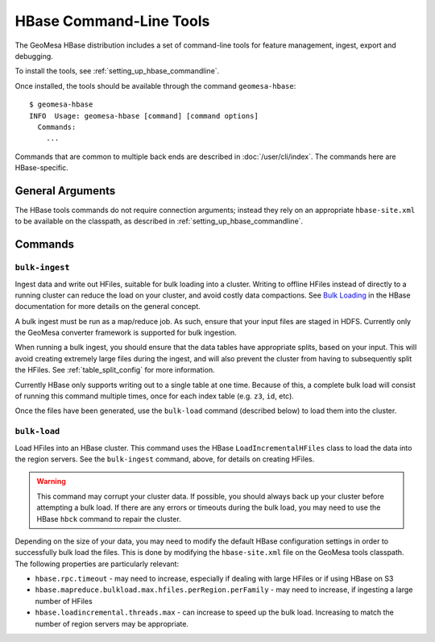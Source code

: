 .. _hbase_tools:

HBase Command-Line Tools
========================

The GeoMesa HBase distribution includes a set of command-line tools for feature
management, ingest, export and debugging.

To install the tools, see :ref:`setting_up_hbase_commandline`.

Once installed, the tools should be available through the command ``geomesa-hbase``::

    $ geomesa-hbase
    INFO  Usage: geomesa-hbase [command] [command options]
      Commands:
        ...

Commands that are common to multiple back ends are described in :doc:`/user/cli/index`. The commands
here are HBase-specific.

General Arguments
-----------------

The HBase tools commands do not require connection arguments; instead they rely on an appropriate
``hbase-site.xml`` to be available on the classpath, as described in :ref:`setting_up_hbase_commandline`.

Commands
--------

``bulk-ingest``
^^^^^^^^^^^^^^^

Ingest data and write out HFiles, suitable for bulk loading into a cluster. Writing to offline HFiles instead
of directly to a running cluster can reduce the load on your cluster, and avoid costly data compactions.
See `Bulk Loading <https://hbase.apache.org/book.html#arch.bulk.load>`_ in the HBase documentation for more details
on the general concept.

A bulk ingest must be run as a map/reduce job. As such, ensure that your input files are staged in HDFS. Currently
only the GeoMesa converter framework is supported for bulk ingestion.

When running a bulk ingest, you should ensure that the data tables have appropriate splits, based on
your input. This will avoid creating extremely large files during the ingest, and will also prevent the cluster
from having to subsequently split the HFiles. See :ref:`table_split_config` for more information.

Currently HBase only supports writing out to a single table at one time. Because of this, a complete bulk load
will consist of running this command multiple times, once for each index table (e.g. ``z3``, ``id``, etc).

Once the files have been generated, use the ``bulk-load`` command (described below) to load them into the cluster.

``bulk-load``
^^^^^^^^^^^^^

Load HFiles into an HBase cluster. This command uses the HBase ``LoadIncrementalHFiles`` class to load the
data into the region servers. See the ``bulk-ingest`` command, above, for details on creating HFiles.

.. warning::

  This command may corrupt your cluster data. If possible, you should always back up your cluster before
  attempting a bulk load. If there are any errors or timeouts during the bulk load, you may need to use
  the HBase ``hbck`` command to repair the cluster.

Depending on the size of your data, you may need to modify the default HBase configuration settings
in order to successfully bulk load the files. This is done by modifying the ``hbase-site.xml`` file on the
GeoMesa tools classpath. The following properties are particularly relevant:

* ``hbase.rpc.timeout`` - may need to increase, especially if dealing with large HFiles or if using HBase on S3
* ``hbase.mapreduce.bulkload.max.hfiles.perRegion.perFamily`` - may need to increase, if ingesting a large
  number of HFiles
* ``hbase.loadincremental.threads.max`` - can increase to speed up the bulk load. Increasing to match the number of
  region servers may be appropriate.
